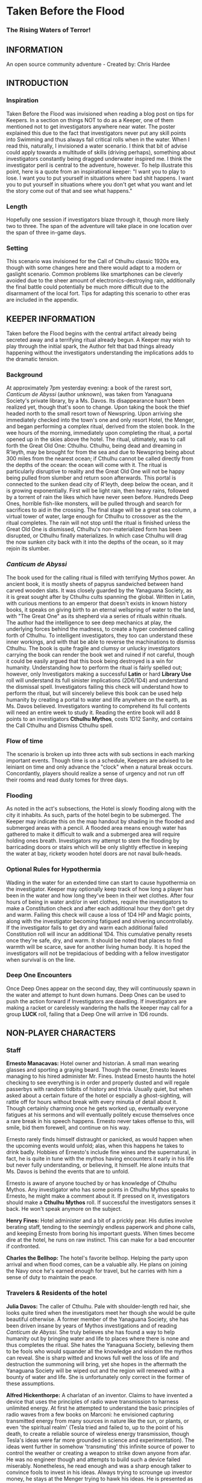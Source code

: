 * Taken Before the Flood

*** The Rising Waters of Terror!

** INFORMATION

An open source community adventure - Created by: Chris Hardee

** INTRODUCTION

*** Inspiration

Taken Before the Flood was invisioned when reading a blog post on tips for Keepers. In a section on things NOT to do as a Keeper, one of them mentioned not to get investigators anywhere near water. The poster explained this due to the fact that investigators never put any skill points into Swimming and thus always fail critical rolls when in the water. When I read this, naturally, I invisioned a water scenario. I think that bit of advise could apply towards a multitude of skills (driving perhaps), something about investigators constantly being dragged underwater inspired me.
I think the investigator peril is central to the adventure, however. To help illustrate this point, here is a quote from an inspirational keeper: "I want you to play to lose. I want you to put yourself in situations where bad shit happens. I want you to put yourself in situations where you don't get what you want and let the story come out of that and see what happens."

*** Length

Hopefully one session if investigators blaze through it, though more likely two to three. The span of the adventure will take place in one location over the span of three in-game days.

*** Setting

This scenario was invisioned for the Call of Cthulhu classic 1920s era, though with some changes here and there would adapt to a modern or gaslight scenario. Common problems like smartphones can be cleverly avoided due to the sheer amount of electronics-destroying rain, additionally the final battle could potentially be much more difficult due to the disarmament of the local fort. Tips for adapting this scenario to other eras are included in the appendix.

** KEEPER INFORMATION

Taken before the Flood begins with the central artifact already being secreted away and a terrifying ritual already begun. A Keeper may wish to play through the initial spark, the Author felt that bad things already happening without the investigators understanding the implications adds to the dramatic tension.

*** Background

At approximately 7pm yesterday evening: a book of the rarest sort, /Canticum de Abyssi/ (author unknown), was taken from Yanaguana Society's private library, by a Ms. Davos. Its disappearance hasn't been realized yet, though that's soon to change. Upon taking the book the thief headed north to the small resort town of Newspring. Upon arriving she immediately checked into the town's one and only resort Hotel, the Menger, and began performing a complex ritual, derived from the stolen book. In the wee hours of the morning, immediately upon completing the ritual, a portal opened up in the skies above the hotel. The ritual, ultimately, was to call forth the Great Old One: Cthulhu. Cthulhu, being dead and dreaming in R'leyth, may be brought for from the sea and due to Newspring being about 300 miles from the nearest ocean; if Cthulhu cannot be called directly from the depths of the ocean: the ocean will come with it. The ritual is particularly disruptive to reality and the Great Old One will not be happy being pulled from slumber and return soon afterwards. This portal is connected to the sunken dead city of R'leyth, deep below the ocean, and it is growing exponentially. First will be light rain, then heavy rains, followed by a torrent of rain the likes which have never seen before. Hundreds Deep Ones, horrible fish-like monsters, will be pulled through and search for sacrifices to aid in the crossing. The final stage will be a great sea column, a virtual tower of water, large enough for Cthulhu to crossover as the the ritual completes. The rain will not stop until the ritual is finished unless the Great Old One is dismissed, Cthulhu's non-materialized form has been disrupted, or Cthulhu finally materializes. In which case Cthulhu will drag the now sunken city back with it into the depths of the ocean, so it may rejoin its slumber.
 
*** /Canticum de Abyssi/

The book used for the calling ritual is filled with terrifying Mythos power. An ancient book, it is mostly sheets of papyrus sandwiched between hand carved wooden slats. It was closely guarded by the Yanaguana Society, as it is great sought after by Cthulhu cults spanning the global. Written in Latin, with curious mentions to an emperor that doesn't exists in known history books, it speaks on giving birth to an eternal wellspring of water to the land, with "The Great One" as its shepherd via a series of rituals within rituals. The author had the intelligence to see deep mechanics at play, the underlying forces behind the madness, to create a hyper condensed calling forth of Cthulhu. To intelligent investigators, they too can understand these inner workings, and with that be able to reverse the machinations to dismiss Cthulhu.
The book is quite fragile and clumsy or unlucky investigators carrying the book can render the book wet and ruined if not careful, though it could be easily argued that this book being destroyed is a win for humanity.
Understanding how to perform the ritual is fairly spelled out; however, only Investigators making a successful *Latin* or hard *Library Use* roll will understand its full sinister implications (2D6/1D4) and understand the dismissal spell. Investigators failing this check will understand how to perform the ritual, but will sincerely believe this book can be used help humanity by creating a portal to water and life anywhere on the earth, as Ms. Davos believed. Investigators wanting to comprehend its full contents will need an entire week to study it. Reading the entire book will add 8 points to an investigators *Cthulhu Mythos*, costs 1D12 Sanity, and contains the Call Cthulhu and Dismiss Cthulhu spell.

*** Flow of time

The scenario is broken up into three acts with sub sections in each marking important events. Though time is on a schedule, Keepers are advised to be leiniant on time and only advance the "clock" when a natural break occurs. Concordantly, players should realize a sense of urgency and not run off their rooms and read dusty tomes for three days.

*** Flooding

As noted in the act's subsections, the Hotel is slowly flooding along with the city it inhabits. As such, parts of the hotel begin to be submerged. The Keeper may indicate this on the map handout by shading in the flooded and submerged areas with a pencil. A flooded area means enough water has gathered to make it difficult to walk and a submerged area will require holding ones breath. Investigators my attempt to stem the flooding by barricading doors or stairs which will be only slightly effective in keeping the water at bay, rickety wooden hotel doors are not naval bulk-heads.

*** Optional Rules for Hypothermia

Wading in the water for an extended time can start to cause hypothermia on the investigator. Keeper may optionally keep track of how long a player has been in the water and how long they've been in their wet clothes. After four hours of being in water and/or in wet clothes, require the investigators to make a Constitution check and after each additional hour they don't get dry and warm. Failing this check will cause a loss of 1D4 HP and Magic points, along with the investigator becoming fatigued and shivering uncontrollably. If the investigator fails to get dry and warm each additional failed Constitution roll will incur an additional 1D4. This cumulative penalty resets once they're safe, dry, and warm. It should be noted that places to find warmth will be scarce, save for another living human body. It is hoped the investigators will not be trepidacious of bedding with a fellow investigator when survival is on the line.

*** Deep One Encounters

Once Deep Ones appear on the second day, they will continuously spawn in the water and attempt to hunt down humans. Deep Ones can be used to push the action forward if Investigators are dawdling. If investigators are making a racket or carelessly wandering the halls the keeper may call for a group *LUCK* roll, failing that a Deep One will arrive in 1D6 rounds.

** NON-PLAYER CHARACTERS

*** Staff

*Ernesto Manacavas:* Hotel owner and historian. A small man wearing glasses and sporting a graying beard. Though the owner, Ernesto leaves managing to his hired administer Mr. Fines. Instead Ernesto haunts the hotel checking to see everything is in order and properly dusted and will regale passerbys with random tidbits of history and trivia. Usually quiet, but when asked about a certain fixture of the hotel or espcially a ghost-sighting, will rattle off for hours without break with every minutia of detail about it. Though certainly charming once he gets worked up, eventually everyone fatigues at his sermons and will eventually politely excuse themselves once a rare break in his speech happens. Ernesto never takes offense to this, will smile, bid them forewell, and continue on his way.

Ernesto rarely finds himself distraught or panicked, as would happen when the upcoming events would unfold; alas, when this happens he takes to drink badly. Hobbies of Ernesto's include fine wines and the supernatural, in fact, he is quite in tune with the mythos having encounters it early in his life but never fully understanding, or believing, it himself. He alone intuits that Ms. Davos is behind the events that are to unfold.

Ernesto is aware of anyone touched by or has knowledge of Cthulhu Mythos. Any investigator who has some points in Cthulhu Mythos speaks to Ernesto, he might make a comment about it. If pressed on it, investigators should make a *Cthulhu Mythos* roll. If successful the investigators senses it back. He won't speak anymore on the subject.

*Henry Fines:* Hotel administer and a bit of a prickly pear. His duties involve berating staff, tending to the seemingly endless paperwork and phone calls, and keeping Ernesto from boring his important guests.
When times become dire at the hotel, he runs on raw instinct. This can make for a bad encounter if confronted.

*Charles the Bellhop:* The hotel's favorite bellhop. Helping the party upon arrival and when flood comes, can be a valuable ally. He plans on joining the Navy once he's earned enough for travel, but he carries with him a sense of duty to maintain the peace.

*** Travelers & Residents of the hotel

*Julia Davos:* The caller of Cthulhu. Pale with shoulder-length red hair, she looks quite tired when the investigators meet her though she would be quite beautiful otherwise. A former member of the Yanaguana Society, she has been driven insane by years of Mythos investigations and of reading /Canticum de Abyssi/. She truly believes she has found a way to help humanity out by bringing water and life to places where there is none and thus completes the ritual. She hates the Yanaguana Society, believing them to be fools who would squander all the knowledge and wisdom the mythos can reveal. She is sharp witted and knows full well the loss of life and destruction the summoning will bring, yet she hopes in the aftermath the Yanaguana Society will be wiped out and the region will renewed with a bounty of water and life. She is unfortunately only correct in the former of these assumptions.

*Alfred Hickenthorpe:* A charlatan of an inventor. Claims to have invented a device that uses the principles of radio wave transmission to harness unlimited energy. At first he attempted to understand the basic principles of radio waves from a few books on Marconi: he envisioned capturing transmitted energy from many sources in nature like the sun, or plants, or even 'the spiritual realm' (Tesla tried and failed to, up to the point of his death, to create a reliable source of wireless energy transmission, though Tesla's ideas were far more grounded in science and experimentation). The ideas went further in somehow 'transmuting' this infinite source of power to control the weather or creating a weapon to strike down anyone from afar. He was no engineer though and attempts to build such a device failed miserably. Nonetheless, he read enough and was a sharp enough talker to convince fools to invest in his ideas. Always trying to scrounge up investor money, he stays at the Menger trying to hawk his ideas. He is presented as a red herring if investigators believe his talk of controlling the weather. He carries in his luggage a 'prototype' that is little more than random electronic parts soldered and taped together.

*Lillian and Ronald Pierce:* Oil was and is a huge commodity for Texas and the nation, and Ronald Pierce owns a fair share of it. He recently finished up an oil deal that will increase his profits handsomely though he feels he could have held out and gotten a better deal. Though to most he is considered greedy, egotistical, and selfish the only thing he truly cares about beyond money is his daughter, Lillian. Lillian is 15 and is traveling with her father on his instance to learn business and negotiation, she is easily bored but enjoys card games and sleight of hand tricks. Quite unlike her father and despite being forever spoiled: she is friendly, charming, sharp. Only in a game of poker are all bets off.

*Peter King:* An insurance salesman, he's been recently informed of his failing health. He's decided to rest at the hotel for a week to try and feel better. A light sleeper, he asks the hotel clerk for sleeping aids to sleep through the storm. If acquired he will fall asleep and drown as the water fills his first floor room.

*Miriam Pell:* Woman trapped in the elevator shaft late on the second night. Miriam is under a curse it seems: only having recently discovered her husband with another woman and losing a great deal of her upper class lifestyle after he shut her out, she decided to check into the Menger hotel to her some means of recovery. Unfortunately she is having the worst of luck. On the second night she falls finds herself trapped in the elevator shaft: she attempted to flee through a small grate in the hallway after hearing screams coming around the hall.

** PLAYER CHARACTERS

*** Player Hooks

There is a certain amount of adventurous disbelief on account of the player's motivations to keep them in a hotel that seems to be slowly sinking. In a town of this size, there doesn't exist any sort of emergency procedures in case of a flood. Provided below are a couple of player hooks to for their character in this scenario:
- *Traveler:* A random stranger on a train looking to take a relaxing stay, potentially after a sanity-draining adventure.
- *Yanaguana Society Member:* An investigator tasks with finding the book by the Yanaguana Society, in addition to who, and more importantly, why?
- *Bellhop:* Works at the hotel, perhaps is a new to the town and newly hired. Staff is offered, for a fee, to stay in a small staff room. Knows the general layout and has a few useful keys too. Begins with the map handout, emulating the map in their heads.
- *Tortured Writer:* Has lived at the hotel for the past two months, attempting to write their next great novel after their previous novel became a runaway sensation. Writers block and pressure from the publisher has left this writer in a deep depression.

Sample character sheets are provided in the Appendix.

**** TODO Add in sample character sheets

*** Bringing the Party Together

Travelers on the train are seated next to each and, though potentially strangers, it's commonly known that one can save a good deal of money if two people stay in one room and decide to strike up a conversation with one another. The hotel is visible from the train station and any station staff will happily direct them. Long term guests of the hotel frequently rely on trusted staff (Player characters, employed by the hotel) for special requests: alcohol, cigarettes, maybe even a narcotic or two.

Rain has been coming down in this since late last night.

** ACT 1 THE CALM BEFORE THE STORM

*** Getting to the hotel

Investigators walking to the hotel without an umbrella notice that the rainwater has a distinctly briny taste to it. Investigators can make an *INT* check to note that this is highly unusual (water evaporates from oceans without its salt content). Unequipped investigators could spend time shopping now as there are general stores around the plaza, a Keeper could suggest the meeting/checkin times are a few hours away.

*** Arrival and Checking in

Investigators arriving in will be greeted with a lavish lobby with Victorian sensibilities but with a tastefully modern decor. Music plays through an electric gramaphone. Since various people are checking in, quite a few people are milling out the lobby chatting and laughing. This would be a good time to introduce some of the NPCs.

Travelers likely already a room booked for them, but if not previously discussed: now would be a good time to figure out room arrangements. Two can share a room and will be placed in the east wing on the third floor. Single rooms will be placed on the second floor on the west wing above the lobby. Suites are also available for a higher cost and those with a *Credit Rating* of 60% or above. Players can make arragements over payments and IOUs; however, keep in mind that they'll never get a chance to square up their bills.

Players approaching the counter will be greeted by Mr. Fines. For investigators with 40% or above *Credit Rating* or *APP* above 12, check-in goes by smoothly. Investigators with lower credit ratings may need to roll a *Credit Rating* check, failing that a *Charm* roll to convince Mr. Fines they're on the level. Investigators turned away may still stay in the hotel provided they're willing to bunk with someone who does pass. If all investigators fail, Keeper may openly ask players how they expected to get a room at a nice hotel when they're all dressed as hobos, that being said Fines does provide an /Economy Suite/ for even the shadiest of characters: essentially an empty staff room.

Players asking for a map of the local area or a map of the hotel will be handed the hotel-map from the handouts. Fines might highlight some areas of interest nearby to checkout, "once the rain clears up". Anything he highlights will be closed today and are of no use to the player in this adventure. Each player staying in a room will receive a key and Fines will call for a bellhop to show investigators up to their rooms.

*** Heading up

Players are shown up to their room by a bellhop named Charles, who will become more familiar as the events unfold. Charles is obviously fishing for tips and will enthusiastically inform the player about breakfast/lunch/dinner in the dining hall, location of the pool/bar/garden, and will mention that whenever it rains all day a rainyday ball will usually be held late at night.
The rooms rooms are a comfortable victorian affair, though players with a single room will note its small size. Suites are larger with a few more furishings. West windows look out to the square.

Those saddled with the /Economy Suite/ will give Charles a bit of a chuckle, he'll explain how it's really one of the rooms set aside for staff. For a small amount, he'll arrange to have the player character in question stay in a suite that's normally reserved for big name politicians or movie stars. "You really won't want to stay in that room", he'll say in complete sincerity.

*** Till the Ball

Players now have a bit of freedom to wander around the hotel, relax, read that dusty old tome they've been carting around for a few adventures, or perhaps go grab a bite to eat. It should be noted that the plaza and streets outside are now collecting a lot of water and the doorman will discourage anyone going out. Shop keepers are closing early and the streets are more or less deserted. Investigators may dash off to a general store across the plaza to buy any last-minute items; however, they will be met with a store keeper about to close the shop and will not abide any browsing. Players unable to directly state what they need will need to pass a *Fast Talk* check to look around. The store keeper wants to get home as soon as possible and will get increasingly impatient for investigators dilly-dallying.

The Rainyday Ball begins at 8 o'clock and is the next major event to proceed the storyline. There are a few items of interest and events below that can be sought or happened upon. Events are in a non-specific order.

*** Exploring the Hotel

Investigators exploring the hotel without a map might get a little off track, any bellhop or waitstaff will direct investigators and mention a map is available at the front counter.

*A Bite to Eat:* Food is located at the dining hall serving common breakfast in the morning, and soup and sandwiches lunch. All for a modest sum. Inquiring about dinner, waitstaff will inform investigators that it's served in the ballroom, and apparently they have something special going on tonight.

*A Drink:* The bar is open and serving drinks, though as this is prohibition, an obtuse way of asking for alcohol is needed. The bartender is rather short-spoken and will direct any questions about history or people to Ernesto.

*The library and gamesroom:* The library is a modest collection of books and magazines. Mostly common thrillers, penny-dreadfuls, and fashion mags, there is some books about local history that might be useful for reference to other adventures. Investigators can search the stacks with a *Library Use* roll, but even with a success will find no Mythos or Occult books unless the Keeper wishes. The games room contains a single billard table and a few card tables. Cards, boardgames, and billard balls and cues are stored in a tall cabinet in the corner.

*Pool and garden:* Both the pool and garden are of little interest for investigators. The pool is unused and overflowing. The garden, once containing lively flowers and vegetables, is now slowly dying from the torrent of saltwater.

*** Hotel Happenings

*An odd thing to wash away:* Investigators watching the rain come down outside may be asked to make a *Spot Hidden* roll. Those succeeding will see a fish among some of the refuse being washed away (SAN 0/1). Any investigator seeing this can make a Hard *Biology* roll, with a success recognizing it as a saltwater fish.

*Meeting Ernesto:* Ernesto wanders the halls seemingly lost, though he will ask that directly to any investigator not on a direct course. Those engaging Ernesto in conversation will be treated an archives worth of facts and anecdotes about the hotel and previous patrons. See the NPC section for more information on Ernesto. Investigators may coax some interesting information from Ernesto concerning guests at the hotel, as Ernesto knows a little bit of information about everyone staying or working at the hotel (perhaps he even knows a little bit about investigators even, see his character profile about Mythos awareness).

*The Ball Announced:* Sometime midday, a sign will be placed outside the Ballroom annoucing the Ball at 8o'clock. Bellhops, managers, and waitstaff will mention it to passing investigators as well.

*Relax:* Investigators wishing to just simply relax may take up a game of cards, read a book (of the non-sanity-reducing kind), or take a snooze. Kindly keepers may award a point of SAN.

*The Basement Leak:* At any point during the first day Mr. Fines and presumably a handyman will be seen rushing down the hall towards the basement storage, players making a *Listen* roll can only make out "Leak", "that basement is old", and "Why didn't you tell me this sooner?". Anyone following the duo will need to make a *Sneak* roll or will be noticed by Mr. Fines who will tell the handyman that they'll discuss this later and walk off to their normal duties. If asked directly about it, Mr. Fines will tell investigators not to worry and will answer no further questions on the matter. Investigators with access to the basement storage will see the basement storage is now flooded with several inches of water.

*Searching for Sleep:* Investigators around the lobby will see Peter King insisting on getting some sleeping aid, as a light sleeper he feels he won't be able to sleep through the storm. The hotel doesn't have any sleeping aids on hand, but Mr. King will insist. If it's early in the day the hotel will fetch staff to go purchase it from a local store. If it's later in the afternoon the hotel will be reluctant to send someone out when it's obviously flooding. An investigator can volunteer here and Mr. King will give the investigator 5$ to purchase "Missus Timmons Quality Sleeping Draught" and to keep the change (it costs 1$). Investigators taking up this task will need to venture out. See the section on Venturing Out for more details. King will wait in the lobby for an hour then go to his room feeling cheated. He'll leave a note at the lobby for the returning investigator directing him to his room. Sincere gratitude is rewarded if the sleeping aid is delivered.

*Lights Flicker:* Lights will randomly flicker or drop then come back. Anyone within earshot of an electric gramaphone will hear the music briefly slow down then speed back up. Investigators with phobias to certain auditory stimulae may need to make a SAN check (0/1D2).

**** TODO Peter Kings room #

*** Venturing Out

Investigators might try to leave after they've settled in. Unfortunately the rain has only gotten worse and the streets are visibly flooding. If the doors have not yet been locked (see the next section), otherwise they're free to go. The streets are difficult to traverse and navigate in the storm, if investigators did not ask where a certain shop could be found: a successful *Navigate* roll will be needed to locate it. Such as the drugstore, if they've been tasked by Peter King. A general store, which sells guns and ammunition will need to be asked about or found as well. A successful *Luck* roll will be needed to see if any store is open otherwise they've closed once the flooding began. The drugstore has the exact sleeping aid Mr. King has asked for. This will be the last opportunity to purchase something in a store until the flooding gets too bad.

*** Refuges from the storm

Investigators hanging out in the main lobby will see a group of four or six people enter in the main entrance. They look to be homeless, but it's hard to tell since being soaked head-to-toe might give that impression. The doorman will stop them from going any further than a few steps and ask the group to leave. What starts as a sorrowful plea, as no other place was open to seek refuge, to a full on violent altercation between the doorman and the group. As soon as it starts another doorman across the hall and two bellhops, one being Charles, will step in to break up the fist fight. Investigators helping to break up the fight will get caught in the fight too. After a few combat rounds the fight will end with Mr. Fines yelling at everyone to stop at once and for the group to leave. His right arm is inside his jacket pocket, at *Spot Hidden* roll will tell it's a gun. The group reluctantly leave, but not without spitting on the ground as they walk out into the pouring rain. After the group has left and the commotion has died down, Mr. Fines relaxes and approaches the doorman, now nursing a bloody-lip. Investigators that make a *Listen* roll will hear Fines instructing the doorman to lock the doors. At this point all entrances to the outside street are now locked, with any of the doormen and Mr. Fines having keys. No one is trapped inside though, anyone asking nicely will be let out.

**** TODO add stats

Roughians
<stats>

*** Rainyday ball

Any NPC of note in this scenario will attend, including Ms. Davos, finally awakening from her day-long rest. The ball will take place at the hotel's grand ball room. Dinner is served and a popular jazz band is playing. As investigators arrive they will be seated together at a table close to the band. Though lighting will storm outside and the lights will flicker momentarily throughout the event: the band will play on. Dinner consists of a choice of steak or fish with flan for dessert. Investigators are encouraged to get up and dance, the music is great and lively. Investigators brave enough to dance will have fun and recover 1 point of SAN.

*Listening in:* Various conversations can be eavesdropped on, though it might be difficult to tell who said what to whom. This will also depend on where the investigator is in the room though Keepers can pretend all the conversation is around them and make it audible from their table. All the investigators can each make a *Listen* roll. Read aloud one of the following snippets of conversation for a normal success, a hard or extreme success will reveal exactly who said it:
- "I've been watching it outside, the city is flooded..." - Random guest
- "Check out the red-head by the bar over there!" - Random guest (location anywhere)
- "Let me tell you about the future of communication, hell I can even contact the dead with the power of scientific method!" - Mr. Hickenthorpe (schmooing around the bar area)
- "I tell you, I saw a fish wash down the street!" - Random guest
- "That man is an idiot and a charlatan" - Random guest pointing at Hickenthorpe
- "They say the rain brings the dead closer to our world" - Ernesto spooking a random couple
- "Oil is never going to lose its value, it'll only go up" - Ronald Pierce by the bar
- Keepers are free to add their own.

Ms. Davos will be drinking by the bar, completely engrossed in her own thoughts and conscious. If questioned she will just mumble some quick dismissal. If she continuously pestered, she will snap out of it briefly and tell whomever to buzz-off. The bartender will intervene afterwards.

Hickenthorpe will gladly talk the ear off of any investigator over his revolutionary invention, especially if he notices, or an investigator ventures, any wealth status. He states his intention to demonstrate his invention tomorrow afternoon as he intends to setup a small 'demonstration' in the parlor. If *Persuaded* or bribed (to the tune of 20$ to show commitment) he will give the investigator a private demonstration tomorrow morning in his room, and gives out his room number. A hard or better success on the *Persuasion* roll might convince him to show it privately after the ball, but if the investigator is a woman he'll certainly take this the wrong way.

Peter King will be quietly eating by himself.

Ernesto is wandering around the room telling ghost stories and generally being charming.

Mr. Fines is going through insurance paperwork as he knows the flooding will cause significant damage.

Lillian is playing cards by herself in the gamesroom. Ronald is chatting with some businessmen by the bar.

*The lights go out:* As the night go on, and after all the investigators have picked up all or most of the clues given out: the poor overworked power mechanism will finally give out and plunge the room into almost complete darkness. Frightened gasps and cries will be let out, the band stops abruptly. A pause stretches out in the room as people wait to see if the power will kick back on. It does not. Some minor panic will sweep the room as people trip and knock into things. A few minutes later several hotel staff will enter the room carrying candle lamps. Mr. Fines will materialize onto the stage as he lights a lamp, he will try to calm the guests down and inform them that the staff will carefully take them back to their rooms, and to please be patient as they do so. Most of the panic will die down at this point. Staff carrying lamps will go from table to table to escort them back to their room. If the investigators are seated together, they'll be guided back soon after.

*The trip back:* Investigators will notice the first floor carpet is wet, water can be heard dripping in places unseen throughout the hotel. If an investigator looks outside they will see the streets completely flooded past the doors to shops and coming up to the windows. The hotel is raised off the ground a bit so the water has only reached the door. Of the staff that returns player character back to their room, one is Charles and he has quite a grim expression on his face. If questioned about the situation he'll lie and tell the investigator that everything is alright. A *Psychology* roll can easily tell that he's lying. If pressed he'll reveal that the basement is flooded and the rain isn't letting up. He'll try to explain how grim the situation is getting, that the staff are considering fleeing home at night. He won't be much help if the investigators want to escape the hotel. It's one of the few tall buildings in this town and he'll sincerely advise the investigator to stay here. By the time he sets out to find his home, it'll already be underwater.

*** That night

After returning to their rooms, they're left with a few candles on their dresser. Investigators can attempt to sleep, but it won't be a very restful one. In addition, a couple of major events happen during the night.

*Lillian and Ronald:* As the lights went out, Lillian finds herself in complete darkness alone. She'll begin to call out. Ronald, a little inebriated from his time at the bar, has been expecting Lillian to be in his room (they're sharing a room), when he finds it empty after being escorted back, he'll start hollering out. Investigators easily hear this from their rooms, if they go outside Ronald will quickly enlist them to help find her. He has no idea where she is, and his current state doesn't help matters. After stumbling a few times, he'll sit down and beg for investigators to find her between blubbering on about how horrible a father he is. Lillian is stumbling around the gamesroom, eventually making her way out and wandering down the hall. She's in tears of fright at this point and her call is quite weak. Investigators might only have their candles to help them navigate. Lillian will try to find her way back to her room but get lost and roam the first floor blindly. Keeper should mark and track where Lillian is as she wanders around. After reaching the first floor, investigators would be wise to keep quiet as they might hear a faint '...dad?...' in the air. As water is dripping down, the Keeper might impose a group luck roll with a failure resulting in a candle spluttering out. If Lillian is found she is crying and soaked, she's grateful for the assistance and wants to get back to her room. After being guided back her father waits slumped down outside their room, they'll embrace in tears and be very thankful. Ronald will give investigators his business card and ask them to call upon him anytime. He won't remember any of this the next morning. If Lillian is not found after an hour or investigators refuse to help, Ronald will attempt to find her on his own which results in him tripping and falling on the stairs. He's unconscious when the waters consume his body. Lillian at least fairs better as she eventually makes her way back to her room, only to find no one there.
It should be noted here that there is no existential threat here beyond the darkness and flooding, unless the Keeper wishes otherwise. Attempts should be made to keep the tension high and filled with uncertainty.

*Flooded:* At around 1am the entire first floor is foot-deep in water.

*The Staff Flees:* Around 2am, the majority of the staff enacts a plan to flee to their homes. They set off, waist deep in water with suitcases filled a few belongings, some pilfered, and attempt to reach their home. Those that leave are never seen again.

*Poor Peter King:* Even if investigators never aided Peter King he managed to find some sleeping aid (a conversation struck up during dinner was rewarded when his conversation companion offered some). He takes too much and at around 4am is unable to wake up as the waters rise above him.

*Bad Dreams:* Investigators who slept through the night, failing to aid Ronald and Lillian, will have terrible dreams that foretell the horrors awakening.

**** TODO add in dream sequence

*** End of Act 1

If investigators were successful in saving Lillian and reuniting her with her father, they are rewarded with 2 SAN points each.

** ACT 2 WATERS RISING

*** Rising Waters

The water hasn't stopped, what was initially thought to be an unfortunate flash flood has now turned into something biblical. Refer to Map 2 for all the areas underwater, which includes most of the first floor. Investigators trying to move through flooded areas can do so without making rolls if traveling short distances. Attempting to swim away from deep ones or trying to swim to the basement from the first floor will also require a roll. In addition, refer to optional hypothermia rules if needed.
**** TODO Add maps

*** Awakened into Chaos

Investigators who managed to find sleep will be awakened around 7am with yelling and screaming coming from outside their room. Power has still not been restored but the day is rather bright despite and although it doesn't seem to be raining as hard as it was, there is still a steady downfall. Anyone looking outside will see a city looking more like Venice than the quaint town people remember. Investigators making a *Spot Hidden* roll will see some fish-sized dark shapes moving in the water (SAN 0/1). It smells deeply of the ocean, but tinged with a stagnant aroma.
As investigators get their bearings, they will again hear the roar of the crowd outside. Going out will find a group of haggard looking guests, some still in their party gowns, standing around and yelling at the sole staff member. It's Charles, the bellhop who helped the investigators before, he chickened out on the plan to flee the hotel with his fellow staff members after seeing how high the waters had gotten. The guests are battering him with questions about where everyone is, when help is going to arrive, if they'll get a refund on their stay, etc. Charles is doing is best, but is getting visible stressed out. Investigators can help in getting the guests off him or they can add to the battery: he really doesn't know anything. Ernesto, Fines, and the rest of the staff are missing; he hasn't had access to a radio to know if help is coming; sure you can have a refund, whatever.

After all the pointless questions are exhausted the topic of what to do might be presented. Charles will ask investigators to go check on the other guests and see if they need anything. If the party has gotten on Charles' good side, either by defending him or helping out and showing the party can be trusted he might help out further by offering keys/navigational help.
As he leaves to go find a closet to hide in, he'll turn to the investigators and say, "After you've checked in on the guests, find that inventor fellow, Hickenthorpe, said he had some sort of communication device. See if he can call for help with it". He won't know where he's staying exactly, but he believes he's on the third floor.

*** Checking on the guests

Investigators can attempt to check on the other guests as mentioned by Charles. Most doors will not answer, or tell whomever is out there to leave them alone. A couple will open the door and talk to the investigators: some will just be sick with worry, others will be hungry or thirsty (the kitchen is deep underwater and the rain is briny and undrinkable). Lillian and Ronald are in surprisingly good spirits as they play cards and converse, in all the busy life Ronald has lead he's had very little time to actually talk to his daughter. If investigators might suggest they move to higher ground, Ronald (and a few other rational guests) will agree and start to pack their things to move higher up.

*** Ernesto

Like a ghost Ernesto, will appear wandering down the hall. He is distraught and near catatonic, mumbling about his hotel being ruined. If approached he'll grab a hold of an investigator and ramble on about 'How many ghosts can this hotel take?', 'This storm isn't ordinary, the work of the devil it is', 'That woman, Davos, she has a dark energy about her'. If investigators are gentle to poor Ernesto, he'll calm down enough to respond to basic queries. He'll invite investigators into his permanent suite he lives in and even offer some tea (his pitcher of water is likely the last gallon of fresh water in the building). He believes the storm is supernatural and Ms. Davos is the cause of it. He is correct on both counts, yet he knows not where she is staying (only Fines would know that).

*** Deep Ones Appear

By noon the waters will have risen to the top of the first floor stairs. It'll probably be time to find Hickenthorpe as well. Investigators approaching the main stairway to head up will see the water level. The water is brown and murky, but the object of immediate attention will be large pale body floating just below the water (SAN 1/2). This is Peter King, after having drowned in the night his corpse has been floating upwards. Ask for a *Spot Hidden* roll afterwards, pass or fail, they notice the corpse move slightly. Then in a few seconds or so the corpse is dragged down into the water. If they made the previous roll say it looked like it was grabbed and pulled under, otherwise it looked like it got sucked under.
The water is now home to a couple of Deep Ones, human-sized fish monsters and the servants of Cthulhu. Anyone swimming or wading into the water at this moment has a chance to catch the attention of a nearby Deep One. See rules on Encountering Deep Ones.
The Keeper can have a Deep One emerge and attack here, as it sensed the nearby investigators. Previously failed 'Pushed' rolls might summon a Deep One here. Deep Ones can't stay out of water for long but it will wander the halls and look for anyone nearby (such as guest trying to head to the third floor).
**** TODO add deep one stats

*** Hickenthorpe

After receiving the tip about Hickenthorpe, investigators might slowly make their way there. He's hiding in Room TBA. He, like almost every other human inhabitant of this building, is scared and completely unsure. All pretense of a smooth-talking conman has fled, replaced cowardice and fear. Unless a previous arrangement was made he'll be reluctant to answer the door, even so far as bluffing he has a pistol and is willing to use it. *Persuading* Hickenthorpe won't be much of a challenged, he'll open up for any (false) promise of help and rescue. *Intimidating* him with a threat of being left behind will similarly work. Failing that, his door is visibly flimsy (as are most doors on the top floor) and can be broken down with a *Strength* test. Similarly if a deep one is in hot pursuit of investigators, cries of monsters will only send Hickenthorpe hiding instead of opening the door.
Hickenthorpe is hiding behind the bed, he carries no weapon on him except for an empty bottle of whiskey in reach. If feeling threaten for his life or a deep one fallows investigators in, he'll throw the bottle at the nearest perceived danger and try to flee. If not caught he'll flee to the lower levels where he'll be at risk of deep ones dragging him under.
Once things have calmed, Hickenthorpe will being talking to investigators. Most of what he says will be tearful blubber. If asked about his revolutionary device, he'll seem a bit surprised and taken aback. He's forgotten about the con game, only wishing to be back home and safe. He'll show the investigators his device, perhaps in the back of his mind his device actually does work and maybe these strangers will know how to end this nightmare.
The device is contained in a locked briefcase in his closet. He'll retrieve it, open it, and present it to investigators, answering any questions they have. The device looks like a small portable radio torn inside-out, with wires, magnets, and small pieces of metal hobbled, tied, and glued together, seemingly at random. A group *Intelligence* roll may be called for, but unless a character is exceedingly deficient there they can spot obvious baloney. While not right out admitting an obvious con, he'll explain he read some books on radio technology and was way in over his head when he created the device, who was he to argue if people gave him money?
The device being a dead end, investigators might inquire about other avenues. Hickenthorpe won't know much of anything directly related to the summoning, but if asked who might Hickenthorpe will point them toward Ernesto. If asked about anything unusual, Hickenthorpe will offer up that he heard some strange sounds late after everyone had gone to sleep, the night before the investigators arrive. He's referring to Ms. Davos as she went through with the summoning. She is only a few rooms away, and waits there now.

**** TODO add room #
*** Tracking down Ernesto

Ernesto is standing out on one of the terraces, observing the apocalypse as it unfolds. Finding Ernesto requires searching around, while deep ones are on the look out. If passing through a hallway with a window outside, a *Luck* roll might be granted to catch someone standing out on a terrace. Joining Ernesto, investigators will see the true destruction the summoning has wrought the city. The scene is not unlike the /Wanderer above the Sea of Fog/, only rooftops are visible now and a massive perimeter of fog around the city seemingly transports the view to another dimension. The rain is gone but for a light misting. Now dusk, the colors have warped and shaded this land into an alien plane. That's not what draws the attention at first glance however: situated not far from this terrace likes a massive column of falling water. Imagine Niagara Falls falling from the sky. Seeing this carries a great penalty to an investigator's sanity (1D4/1D8). Investigators failing the test will feel an ominous presence growing within the column of water.
Ernesto will tell them he knows who did this, as he felt the shadow of mythos behind her eyes. He is of course talking about Ms. Davos and will tell investigators exactly which room she resides in. If asked for any advice on how to end this, he will point to the column and say, "If she cannot help you, you must confront that." He'll also point out the general direction of a military fort on a hill nearby, the cannons sitting on the walls can be barely made out if a *Spot Hidden* roll is made.
Ernesto can be a source of Cthulhu Mythos, as he has encountered it in his long storied past. If asked about it, he can related a story about how he once lived in a convent in Mexico that later turned out to be a temple of cultists. He was attacked by a living shadow but managed to escape and eventually found himself in America. Listening to this will increase investigator's Cthulhu Mythos skill by 1D3.

*** Wandering About

Investigators who have failed to divine the clues leading to Ms. Davos, might become stuck at this point. Between the morning and now, things have gotten much worse in the hotel. All the walls seem to be dripping with brine, blood smears the hallways floors where it appears someone was dragged from their room into the murky waters filling up the second floor stairwell. Crying can be heard somewhere in the distance. Charles, Ronald, and Lillian have all disappeared. Worst of all, it is getting dark and electrical lighting has long ceased. Deeps ones will be much more active at night and will attempt to break down doors if they sense there is prey on the other side. Once the realization of total darkness has set in, a plan might be formed to find some flashlights. If investigators currently posses flashlights and lanterns, it would be a reasonable assumption they would have gotten wet and become non-functioning. There are two utility closets on the three floors of the hotel, the first one is completely submerged on the first floor, and the second is on the third floor. Miraculously it's been mostly untouched, inside contains two flashlights, two packs of 12 batteries, some linen, and a few random cleaning products, and a large bottle of rat poison. The flashlights require two batteries each. The batteries are the cheap paper kind and will quickly cease to function if they get wet. What the investigators do with the rat poison is entirely up to them. It would probably take a lot of rat poison to kill a deep one.
As investigators are raiding the utility closet, Ms. Davos will briefly open the door of her room to paint an Elder Sign on her door. Investigators standing watch can easily catch sight of this as it's only a few doors down. A *Listen* roll will also alert them as she opens and closes the door.

*** Ms. Davos

This is the crucial point in the investigation, as Ms. Davos posses the only means to stop the calling of Cthulhu and possibly bring things back from the brink. She's been waiting here, since the beginning, except for a stroll out to the rainy-day ball. She's currently tired, high-strung, and mentally deteriorating.

As explained in the *Wandering About* section: if the sun has gone down, an Elder Sign has been crudely painted on the door. It was painted using a mixture of hotel courtesy ink and her own blood.
If investigators knock on her door, a reflexive response of, "Who is it?" will be given. Investigators are on their own from here, as Ms. Davos will not open door unless a good reason is given. She knows an Elder Sign will protect her from deep ones (though it's not as effective as she believes), so she's only putting herself in danger by opening the door. If asked, about the flood and deep ones, she will flatly state that there is nothing that can be done. *Persuasion* can be attempted with a valid statement that they are probably the only ones that can help. She will let investigators in regardless of rolls if they let on their familiarity of the mythos. She will start to get annoyed however if investigators try to deceive her about their intentions.

Inside the room is a wreck: the bed has been overturned, sheets and pillows are strewn about, the flood is stained with trails of blood, and a large arcane symbol has been carefully scratched onto the floor. Ms. Davos will spill it all at the point, her relationship with the Yanguana Society, the book, the ritual, and her conviction that it can be used to help the world, how she checked into the nicest hotel she could find and went forward with the ritual. If asked about the loss of life, she'll make a quick offhand comment about the world not needing anymore people before stating that she knows, and is sorry. The conversation with Ms. Davos can go many ways, she is willing to explain how the spell can be, and should have been, used in completely arid places in the world to bring a bounty of water and life. If pushed on the guilt about the loss of life, a successful *Persuasion* opposed roll can be made against Ms. Davos. On a tie or success, she will break down and start sobbing.

She genuinely believes there is nothing that can be done, but if asked about the ritual she'll show investigators the book. Investigators can all make *Idea*, *Intelligence*, or *Cthulhu Mythos* rolls. Making a Cthulhu Mythos roll will lead them to believing it can be reversed using the same ritual, otherwise investigators believe that studying the book might uncover some clues. With that, a case can be made to lend the book out for further study and Ms. Davos will reluctantly agree. In her mind, the damage (and supposed benefit) has already been done and while she doesn't want to be violently killed, she has since resolved she won't live past another day or two, so what does it matter to her? She will let the book go and will only wish to be left alone again. Her last request is to close the door on the way out. She won't speak or aid the investigators any further.

If the door is forced open, she is threatened or attacked, she will defend herself against investigators with her knowledge of deadly spells. She is protective of her book, and won't stop attacking if investigators take it against her will. Her attacks will stop if investigators get ahold of the book and threaten to destroy it however.

**** TODO add Ms. Davos' stats

*** The Book

See Keeper Information about the /Canticum de Abyssi/, but needless to say there *is* a way to stop the ritual but it will take the rest of the night to study (1D6+1 hours). One investigator with skill in *Library Use* or *Latin* can study it to gain the information. Success will impart the information of stopping the ritual, by means of slight changes to the pictograph and changes to the utterances of the words. Attempting this corrected ritual will take more time (1D3 hours). Investigators failing their sanity rolls and believing in the benefit of the ritual can still help their comrades in stopping the ritual. Assuming a long shot happens and they survive, then perhaps this investigator might just repeat this experiment at a future time.

See /Call of Cthulhu: Keeper Rulebook/ on rules for /Dismiss Deity/. The dismiss spell can be cast as soon as it is learnt; however, sensing dismissal Cthulhu will attempt to send hoards of Deep Ones to try and stop the Investigators. See below *Stopping the Ritual* for details.

*** Deep Ones on the Hunt

Deep ones will patrol around the water and hallways. The Keeper should note down two or more general locations of Deep Ones as their patrol area. Anyone wandering the halls, going outside, swimming or wading in the water will need to pass a *Stealth* roll or attract the attention of the nearest Deep Ones. Similarly, Investigators can attempt to make a *Listen* check for Deep Ones.

Deep Ones may attempt to capture humans and drag them under the water, with the goal of bringing them to the tower of water as sacrifices. Deep Ones are fast swimmers but being dragged through the water will require a *Swimming* or *CON* check to keep from drowning. See the section of fighting maneuvers in the /Call of Cthulhu: Keeper Rulebook/ to free oneself from a Deep One's hold. Those that survive the drowning won't have much cause for celebration as they'll be pulled up into the torrent of water and consumed by the increasingly material form of Cthulhu. Allow for a last ditch effort to escape, a hard *Luck* roll will be required to grasp a building edifice or large piece of debris, they can then pull themselves free of the water torrent. Unfortunately, they will find themselves close to a Great Old One, though not yet in full control of its capabilities, half a mile away from the hotel, and near the source of all the Deep Ones. Truly a pickle of a predicament!

*** A Cry for Help

In the middle of the night, perhaps while one investigator is studying the book: a faint cry is heard through the pipe works that connects the heating to each room. This person is a woman named Miriam Pell and she is very unlikely to survive. Miriam is trapped in an elevator shaft beneath the elevator, currently stuck on the third floor, and has long since ceased from operating. The hotel's heating and water pipes snake through the elevator shaft and it's through this her calls are heard. Sleeping will be a bit difficult as the periodic sounds will be heard throughout the night, especially right when they think sleep has finally caught up with them. Investigators must make a *POW* check to essentially ignore the cries and get to sleep. Failure will result in a *Sanity* (1/1D3), as their inability to sleep along with the cries deepens their level of stress.

If investigators wish, and at great peril, they might try and launch a rescue operation. The first task being discovering the whereabouts of this poor person. A *Listen* roll is required to determine the sounds are coming through the pipes. Speaking at or into the pipes will have little effect. If investigators listen intently to the pipes: call for another *Listen* roll, eventually after bemoaning some other unimportant troubles, Miriam will mention they're in some sort of elevator shaft. If investigators make their way to the elevator, they'll find no access under the floor. Unless they have access to welding equipment, they will have to come up from the second floor. The second floor which is almost completely submerged at this point. Investigators will have to swim, mostly submerged on the second floor to the second floor elevator doors. There is about a foot or two to breath towards the ceiling. The elevator doors can be pried open with a tool like a crowbar or fireman's ace and give little resistance, otherwise a *Strength* or *Dexterity* test is required to pry it open with one's fingers. Opening the shaft will release some of the water and drop the rescue down to the second floor level. They will be frightened and panicked, but if held firmly and carried along they can make it. A *Swim* skill roll followed by a *CON* roll is required to carry anyone to safety.

The hazards of this operation are numerous:
    - Three deep ones patrol the waters of the hotel, via land and water (see the section on Deep One patrols).
    - At this time of day almost all light is extinguished making navigating very difficult.
    - Obstacles in the water: chairs, tables, perhaps corpses have a chance to snag an investigator's foot.
    - An investigator will need to keep their head above water in an enclosed space.
      
It is up to the keeper's discretion on how to apply these obstacles, but it can quickly make a rescue operation a statistical impossibility. Bringing the survivor back to the (tenuous) safety of the third floor has its rewards however. A profuse thanks will be given, including a tearful speech on how, just perhaps, the human race isn't doomed and worth fighting for. All investigators who helped in the rescue, even in a small way, are rewarded 1D8 *Sanity* points. Keepers may also give out a bonus die for all *Sanity* checks on the third day, as the investigators are filled hope and determination to see this to the end.
    
Investigators need not stick their necks out however. At sometime around dawn of the third day, the elevator shaft will be flooded up to the elevator itself. Anyone still remaining in the shaft will have no escape or be left with any air to breathe. If investigators failed to rescue this person, they are doomed. They will use the last of their breath to scream out for help, then cease. It's the ceasing, after such a long and protracted death that really hits the investigators the hardest. Hearing this will result in a *Sanity* roll (2/1D6) with failure resulting in a feeling of bleak inevitable doom.
    
With that, the final day arrives...
**** TODO Just add an NPC for this
    

** ACT 3 THE CALLING

*** Rising Waters

The hotel at this point is completely flooded three-quarters up the second floor, where only the third floor promises any dry land to speak of. The rain itself has stopped for the most part, replaced by a giant unearthly column of water where Cthulhu awaits. The valley has been mostly completely covered by water at this point, only the tops of large buildings, those fortunate enough to be on the higher outskirts of the Valley, and the towers of the old fort, remain above water. Trash and debris, even a few floating bodies bob up and down on the mildly turbulent water.

**** TODO add a map?

*** Stopping the Ritual

The final day is perhaps the most perilous and yet promises the most freedom. All other distractions are gone safe for Cthulhu and its minions. At this stage, there is no hope for this city to return back to normal. Most inhabitants that did not escape, late in the night on the first day, have drowned. Deep Ones hunt down anyone they can find, usually those trying to stand out in hope of rescue. Those that remain are holed away in closets or rooms, starved and dehydrated.

Cthulhu itself has partially materialized inside the great column of water some 200 feet above the waterline. Psychically commanding the Deep Ones to capture humans, Cthulhu consumes the sacrifices by bringing them forth to be sucked up into the column, then absorbed into its half materialized psychic form, killing instantly.

While the town cannot be saved, perhaps the investigators, the remaining survivors, and the land itself can. Cthulhu will leave this plane of existence by the following means:
- Letting Cthulhu devour enough humans for it to be fully materialized and satisfied, whereupon it will then, in a span of a few minutes, teleport itself and a mile-wide radius of the sunken town deep below the ocean. Anything still alive will instantly drown under the water pressure. It is theorized that this is how, centuries before, underwater cities were born, Cthulhu for its unfathomable reason wishes for another.
- The ritual of summoning is stopped by casting the dismiss spell. See the *The Book* section above for details on casting the spell.
- Cthulhu has sustained enough damage to undo its materialization. See the next section for details.

Casting the spell requires somewhat of a dry place, one of the empty hotel rooms would suffice. Once the unsummoning ritual has begun, Cthulhu will likely know this and send Deep One minions to stop the investigators.

*** The Final Battle

If the ritual cannot be stopped with magic, it /can/ be stopped via physical means. As Cthulhu has not fully materialized it is substantially weaker to its full form. This form has half HP, no armor, and cannot attack directly, but don't believe this will be an easy task for investigators. Cthulhu can call a limitless supply of Deep Ones to attack investigators and can cast a number a deadly and horrifying spells.

Before it fully materializes, Investigators are mercifully spared the direct sight of the Great Old One, however seeing this entity will still take a great toll: a living silhouette in the shape of Cthulhu, with crackling green energy dancing all about it. Seeing even a glimpse of this shadow will cause a *Sanity* check (1D4/1D10).

From the hotel, it is unlikely, the investigators will have any means to hurting Cthulhu. It require them venturing out, swimming and climbing from rooftop to rooftop to get to the only place close enough and with the needed artillery to send Cthulhu back. Upon venturing out, the Keeper should describe the what is left of the town and any remaining buildings, including the military fort.

See the map for the military fort, it lies some 200 yards away from the column of water. On the second floor there contains an armory with rifles and ammo needed to shoot Cthulhu and on the nearest tower of the fort contains a machine gun.

Landing a shot against Cthulhu won't be easy, at that range it will require a Hard success with the appropriate rifle or machine gun. In addition the water acts as a sort of armor, slowing the bullets down and reducing damage.

As soon as the first bullet lands successfully, Cthulhu will summon its hordes of Deep Ones at the Investigators. Every 1D6+3 rounds, another Deep One emerges from the water and tries to kill or capture an Investigator.

As soon as Cthulhu's HP have been reduced to zero or lower, it will vanish with a loud terrifying cry. All Deep Ones still alive will immediately dive into water upon hearing this. Lastly, the great column of water will finally cease and crash down.

Any NPCs rescued or befriended can help out here: Ronald is happy to help take up a rifle, Ernesto and even Ms. Davos can help keep Deep Ones at bay.

When all seems lost, perhaps when investigators are on the cusp of death by Deep Ones or insanity, should Cthulhu fully materialize. The torrent of water will drop and full sight of the Great Old One will be beheld (1D10/1D100). Wasting no time, it will hold aloft a hand and send the entire vestige of the town and near sea of water with it.

**** TODO add Shadow Cthulhu stats, should also have a map

** AFTERMATH

*** Cthulhu Sleeps

Investigators who've failed to stop the ritual will be dragged back with all the town, creatures, and every drop of water down to the bottom of the ocean from where they came. What need of the town to this ancient creature is unknowable. It could be theorized that all great sunken empires were born of this means. Cthulhu will not stay, for the stars are not right and it was not truly time for the Great One to awaken. This need not be the complete death of the party, perhaps they will awaken in R'lyeh. Partially mended but forever broken in other ways, and completely and utterly lost...

*** The Ritual Abates

All is quiet and still. The Deep Ones will vanish and the storm will finally cease. The water that was gathering in the valley will eventually drain away, though it will take most of the day. There isn't much cause for celebration however, in the coming days only a handful of survivors will be found in poor health and worse mental state. The once busy town will be no more and few will know what really happen.


** HANDOUTS

** LICENSE

© 2015 ~ Chris Hardee <shazzner@gmail.com>
This work is licensed under Creative Commons BY-NC-SA [http://creativecommons.org/licenses/by-nc-sa/3.0/]

** Contributing

Contributions are welcome to this work, if you have any issues ranging from misspelled words, grammatical and/or syntax problems, gameplay balance issues, etc. Please file an issue on github.

** Translations

Help translate this work into multiple languages! If you would like to please email me and I can help you add your translation to the main repository.

** TODO
- add physical descriptions (for hotel,etc)
